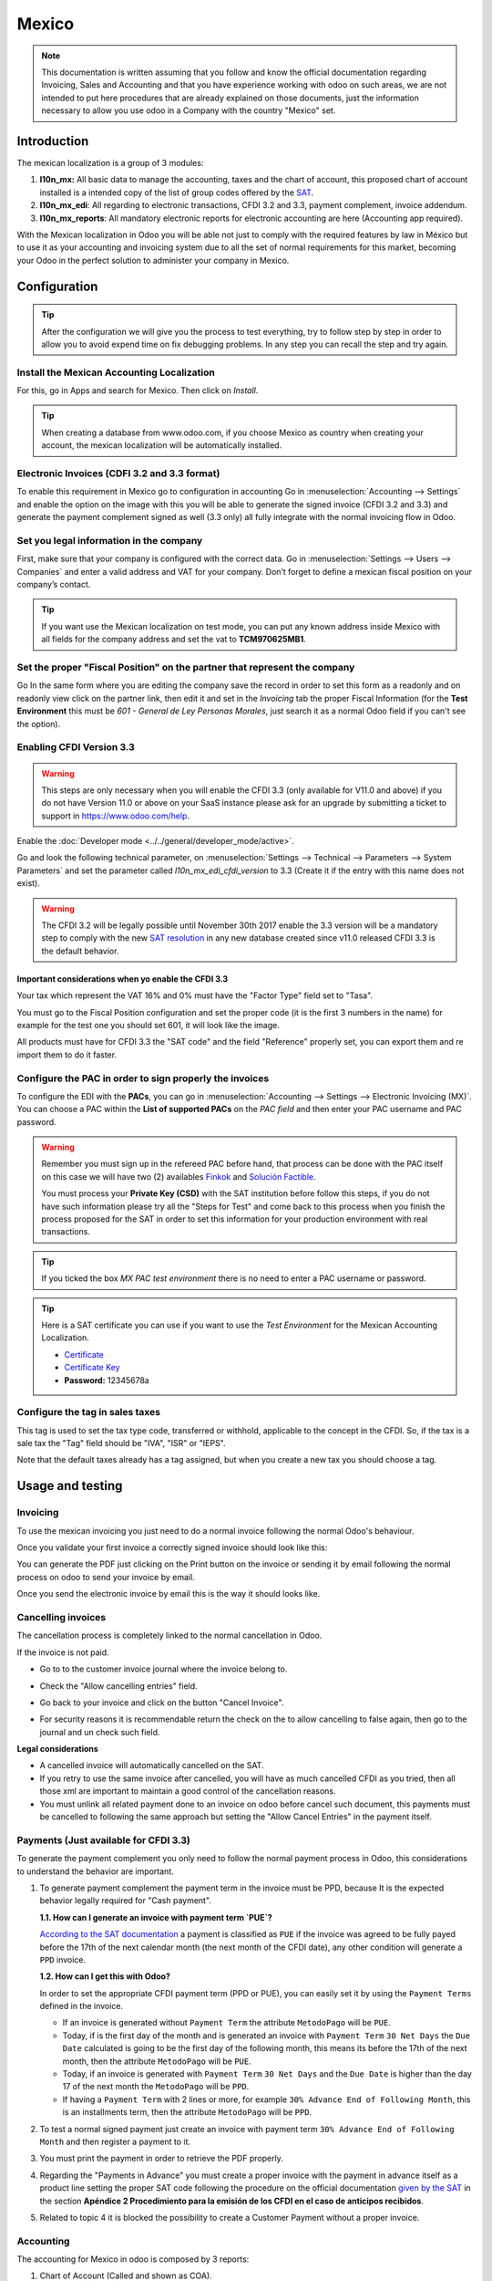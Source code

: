 ======
Mexico
======

.. note::
   This documentation is written assuming that you follow and know the official
   documentation regarding Invoicing, Sales and Accounting and that you have
   experience working with odoo on such areas, we are not intended to put
   here procedures that are already explained on those documents, just the
   information necessary to allow you use odoo in a Company with the country
   "Mexico" set.


Introduction
============

The mexican localization is a group of 3 modules:

1. **l10n_mx:** All basic data to manage the accounting, taxes and the
   chart of account, this proposed chart of account installed is a intended
   copy of the list of group codes offered by the `SAT`_.
2. **l10n_mx_edi**: All regarding to electronic transactions, CFDI 3.2 and 3.3,
   payment complement, invoice addendum.
3. **l10n_mx_reports**: All mandatory electronic reports for electronic
   accounting are here (Accounting app required).

With the Mexican localization in Odoo you will be able not just to comply
with the required features by law in México but to use it as your
accounting and invoicing system due to all the set of normal requirements for
this market, becoming your Odoo in the perfect solution to administer your
company in Mexico.


Configuration
=============

.. tip::
   After the configuration we will give you the process to test everything,
   try to follow step by step in order to allow you to avoid expend time on
   fix debugging problems. In any step you can recall the step and try again.


Install the Mexican Accounting Localization
-------------------------------------------

For this, go in Apps and search for Mexico. Then click on *Install*.

.. image:: media/mexico01.png
   :align: center

.. tip::
   When creating a database from www.odoo.com, if you choose Mexico
   as country when creating your account, the mexican localization will be
   automatically installed.


Electronic Invoices (CDFI 3.2 and 3.3 format)
---------------------------------------------

To enable this requirement in Mexico go to configuration in accounting Go in
:menuselection:`Accounting --> Settings` and enable the option on the image
with this you will be able to generate the signed invoice (CFDI 3.2 and 3.3)
and generate the payment complement signed as well (3.3 only) all fully
integrate with the normal invoicing flow in Odoo.

.. image:: media/mexico02.png
   :align: center

.. _mx-legal-info:


Set you legal information in the company
----------------------------------------

First, make sure that your company is configured with the correct data.
Go in :menuselection:`Settings --> Users --> Companies`
and enter a valid address and VAT for
your company. Don’t forget to define a mexican fiscal position on your
company’s contact.

.. tip::
   If you want use the Mexican localization on test mode, you can put any known
   address inside Mexico with all fields for the company address and
   set the vat to **TCM970625MB1**.

.. image:: media/mexico03.png
   :align: center


Set the proper "Fiscal Position" on the partner that represent the company
--------------------------------------------------------------------------

Go In the same form where you are editing the company save the record in
order to set this form as a readonly and on readonly view click on the partner
link, then edit it and set in the *Invoicing* tab the proper Fiscal Information
(for the **Test Environment** this must be *601 - General de Ley Personas
Morales*, just search it as a normal Odoo field if you can't see the option).


Enabling CFDI Version 3.3
-------------------------

.. warning::
   This steps are only necessary when you will enable the CFDI 3.3 (only available
   for V11.0 and above) if you do not have Version 11.0 or above on your
   SaaS instance please ask for an upgrade by submitting a ticket to support in
   https://www.odoo.com/help.

Enable the :doc:`Developer mode <../../general/developer_mode/active>`.

Go and look the following technical parameter, on
:menuselection:`Settings --> Technical --> Parameters --> System Parameters`
and set the parameter called *l10n_mx_edi_cfdi_version* to 3.3 (Create it if
the entry with this name does not exist).

.. warning::
   The CFDI 3.2 will be legally possible until November 30th 2017 enable the
   3.3 version will be a mandatory step to comply with the new `SAT resolution`_
   in any new database created since v11.0 released CFDI 3.3 is the default
   behavior.

.. image:: media/mexico11.png
   :align: center


Important considerations when yo enable the CFDI 3.3
~~~~~~~~~~~~~~~~~~~~~~~~~~~~~~~~~~~~~~~~~~~~~~~~~~~~

Your tax which represent the VAT 16% and 0% must have the "Factor Type" field
set to "Tasa".

.. image:: media/mexico12.png
   :align: center
.. image:: media/mexico13.png
   :align: center

You must go to the Fiscal Position configuration and set the proper code (it is
the first 3 numbers in the name) for example for the test one you should set
601, it will look like the image.

.. image:: media/mexico14.png
   :align: center

All products must have for CFDI 3.3 the "SAT code" and the field "Reference"
properly set, you can export them and re import them to do it faster.

.. image:: media/mexico15.png
   :align: center


Configure the PAC in order to sign properly the invoices
--------------------------------------------------------

To configure the EDI with the **PACs**, you can go in
:menuselection:`Accounting --> Settings --> Electronic Invoicing (MX)`.
You can choose a PAC within the **List of supported PACs** on the *PAC field*
and then enter your PAC username and PAC password.

.. warning::
   Remember you must sign up in the refereed PAC before hand, that process
   can be done with the PAC itself on this case we will have two
   (2) availables `Finkok`_ and `Solución Factible`_.

   You must process your **Private Key (CSD)** with the SAT institution before
   follow this steps, if you do not have such information please try all the
   "Steps for Test" and come back to this process when you finish the process
   proposed for the SAT in order to set this information for your production
   environment with real transactions.

.. image:: media/mexico04.png
   :align: center

.. tip::
   If you ticked the box *MX PAC test environment* there is no need
   to enter a PAC username or password.

.. image:: media/mexico05.png
   :align: center

.. tip::
   Here is a SAT certificate you can use if you want to use the *Test
   Environment* for the Mexican Accounting Localization.

   - `Certificate`_
   - `Certificate Key`_
   - **Password:** 12345678a


Configure the tag in sales taxes
-----------------------------------

This tag is used to set the tax type code, transferred or withhold, applicable
to the concept in the CFDI.
So, if the tax is a sale tax the "Tag" field should be "IVA", "ISR" or "IEPS".

.. image:: media/mexico33.png
   :align: center

Note that the default taxes already has a tag assigned, but when you create a
new tax you should choose a tag.


Usage and testing
=================

Invoicing
---------

To use the mexican invoicing you just need to do a normal invoice following
the normal Odoo's behaviour.

Once you validate your first invoice a correctly signed invoice should look
like this:


.. image:: media/mexico07.png
   :align: center

You can generate the PDF just clicking on the Print button on the invoice or
sending it by email following the normal process on odoo to send your invoice
by email.

.. image:: media/mexico08.png
   :align: center

Once you send the electronic invoice by email this is the way it should looks
like.

.. image:: media/mexico09.png
   :align: center


Cancelling invoices
-------------------

The cancellation process is completely linked to the normal cancellation in Odoo.

If the invoice is not paid.

- Go to to the customer invoice journal where the invoice belong to.

  .. image:: media/mexico28.png

  .. image:: media/mexico29.png

- Check the "Allow cancelling entries" field.

  .. image:: media/mexico29.png

- Go back to your invoice and click on the button "Cancel Invoice".

  .. image:: media/mexico30.png

- For security reasons it is recommendable return the check on the to allow
  cancelling to false again, then go to the journal and un check such field.

**Legal considerations**

- A cancelled invoice will automatically cancelled on the SAT.
- If you retry to use the same invoice after cancelled, you will have as much
  cancelled CFDI as you tried, then all those xml are important to maintain a
  good control of the cancellation reasons.
- You must unlink all related payment done to an invoice on odoo before
  cancel such document, this payments must be cancelled to following the same
  approach but setting the "Allow Cancel Entries" in the payment itself.


Payments (Just available for CFDI 3.3)
--------------------------------------

To generate the payment complement you only need to follow the normal payment
process in Odoo, this considerations to understand the behavior are important.

#. To generate payment complement the payment term in the invoice must be
   PPD, because It is the expected behavior legally required for
   "Cash payment".

   **1.1. How can I generate an invoice with payment term `PUE`?**

   `According to the SAT documentation`_ a payment is classified as ``PUE`` if
   the invoice was agreed to be fully payed before the 17th of the next
   calendar month (the next month of the CFDI date), any other condition
   will generate a ``PPD`` invoice.

   **1.2. How can I get this with Odoo?**

   In order to set the appropriate CFDI payment term (PPD or PUE), you can
   easily set it by using the ``Payment Terms`` defined in the invoice.

   - If an invoice is generated without ``Payment Term`` the attribute
     ``MetodoPago`` will be ``PUE``.

   - Today, if is the first day of the month and is generated an invoice with
     ``Payment Term`` ``30 Net Days`` the ``Due Date`` calculated is going to
     be the first day of the following month, this means its before the 17th
     of the next month, then the attribute ``MetodoPago`` will be ``PUE``.

   - Today, if an invoice is generated with ``Payment Term`` ``30 Net Days``
     and the ``Due Date`` is higher than the day 17 of the next month the
     ``MetodoPago`` will be ``PPD``.

   - If having a ``Payment Term`` with 2 lines or more, for example
     ``30% Advance End of Following Month``, this is an installments term,
     then the attribute ``MetodoPago`` will be ``PPD``.

#. To test a normal signed payment just create an invoice with payment term
   ``30% Advance End of Following Month`` and then register a payment to it.
#. You must print the payment in order to retrieve the PDF properly.
#. Regarding the "Payments in Advance" you must create a proper invoice with
   the payment in advance itself as a product line setting the proper SAT code
   following the procedure on the official documentation `given by the SAT`_
   in the section **Apéndice 2 Procedimiento para la emisión de los CFDI en el
   caso de anticipos recibidos**.
#. Related to topic 4 it is blocked the possibility to create a Customer
   Payment without a proper invoice.


Accounting
----------
The accounting for Mexico in odoo is composed by 3 reports:

#. Chart of Account (Called and shown as COA).
#. Electronic Trial Balance.
#. DIOT report.

1. and 2. are considered as the electronic accounting, and the DIOT is a report
only available on the context of the accounting.

You can find all those reports in the original report menu on Accounting app.

.. image:: media/mexico16.png
   :align: center


Electronic Accounting (Requires Accounting App)
~~~~~~~~~~~~~~~~~~~~~~~~~~~~~~~~~~~~~~~~~~~~~~~

Electronic Chart of account CoA
-------------------------------

The electronic accounting never has been easier, just go to
:menuselection:`Accounting --> Reporting --> Mexico --> COA` and click on the
button **Export for SAT (XML)**

.. image:: media/mexico19.png
   :align: center

How to add new accounts ?
~~~~~~~~~~~~~~~~~~~~~~~~~

If you add an account with the coding convention NNN.YY.ZZ where NNN.YY is a
SAT coding group then your account will be automatically configured.

Example to add an Account for a new Bank account go to
:menuselection:`Accounting --> Settings --> Chart of Account` and then create
a new account on the button "Create" and try to create an account with the
number 102.01.99 once you change to set the name you will see a tag
automatically set, the tags set are the one picked to be used in the COA on
xml.

.. image:: media/mexico20.png
   :align: center

What is the meaning of the tag ?
~~~~~~~~~~~~~~~~~~~~~~~~~~~~~~~~

To know all possible tags you can read the `Anexo 24`_ in the SAT
website on the section called **Código agrupador de cuentas del SAT**.

.. tip::
   When you install the module l10n_mx and yous Chart of Account rely on it
   (this happen automatically when you install setting Mexico as country on
   your database) then you will have the more common tags if the tag you need
   is not created you can create one on the fly.


Electronic Trial Balance
------------------------

Exactly as the COA but with Initial balance debit and credit, once you have
your coa properly set you can go to :menuselection:`Accounting --> Reports --> Mexico --> Trial Balance`
this is automatically generated, and can be exported to XML using the button
in the top  **Export for SAT (XML)** with the previous selection of the
period you want to export.

.. image:: media/mexico21.png
   :align: center

All the normal auditory and analysis features are available here also as any
regular Odoo Report.


DIOT Report (Requires Accounting App)
~~~~~~~~~~~~~~~~~~~~~~~~~~~~~~~~~~~~~

What is the DIOT and the importance of presenting it SAT
^^^^^^^^^^^^^^^^^^^^^^^^^^^^^^^^^^^^^^^^^^^^^^^^^^^^^^^^

When it comes to procedures with the SAT Administration Service we know that
we should not neglect what we present. So that things should not happen in Odoo.

The DIOT is the Informational Statement of Operations with Third Parties (DIOT),
which is an an additional obligation with the VAT, where we must give the status
of our operations to third parties, or what is considered the same, with our
providers.

This applies both to individuals and to the moral as well, so if we have VAT
for submitting to the SAT and also dealing with suppliers it is necessary to.
submit the DIOT:

When to file the DIOT and in what format ?
^^^^^^^^^^^^^^^^^^^^^^^^^^^^^^^^^^^^^^^^^^

It is simple to present the DIOT, since like all format this you can obtain
it in the page of the SAT, it is the electronic format A-29 that you can find
in the SAT website.

Every month if you have operations with third parties it is necessary to
present the DIOT, just as we do with VAT, so that if in January we have deals
with suppliers, by February we must present the information pertinent to
said data.

Where the DIOT is presented ?
^^^^^^^^^^^^^^^^^^^^^^^^^^^^^

You can present DIOT in different ways, it is up to you which one you will
choose and which will be more comfortable for you than you will present every
month or every time you have dealings with suppliers.

The A-29 format is electronic so you can present it on the SAT page, but this
after having made up to 500 records.

Once these 500 records are entered in the SAT, you must present them to the
Local Taxpayer Services Administration (ALSC) with correspondence to your tax
address, these records can be presented in a digital storage medium such as a
CD or USB, which once validated you will be returned, so do not doubt that you
will still have these records and of course, your CD or USB.

One more fact to know: the Batch load ?
^^^^^^^^^^^^^^^^^^^^^^^^^^^^^^^^^^^^^^^

When reviewing the official SAT documents on DIOT, you will find the Batch
load, and of course the first thing we think is what is that ?, and according
to the SAT site is:

The "batch upload" is the conversion of records databases of transactions with
suppliers made by taxpayers in text files (.txt). These files have the
necessary structure for their application and importation into the system of
the Informative Declaration of Operations with third parties, avoiding the
direct capture and consequently, optimizing the time invested in its
integration for the presentation in time and form to the SAT.

You can use it to present the DIOT, since it is allowed, which will make this
operation easier for you, so that it does not exist to avoid being in line
with the SAT in regard to the Information Statement of Operations with
Third Parties.

You can find the `official information here`_.

How Generate this report in Odoo ?
^^^^^^^^^^^^^^^^^^^^^^^^^^^^^^^^^^

#. Go to :menuselection:`Accounting --> Reports --> Mexico --> Transactions with third partied (DIOT)`.

   .. image:: media/mexico23.png

#. A report view is shown, select last month to report the immediate before
   month you are or left the current month if it suits to you.

   .. image:: media/mexico25.png

#. Click on "Export (TXT).

   .. image:: media/mexico24.png

#. Save in a secure place the downloaded file and go to SAT website and follow
   the necessary steps to declare it.


Important considerations on your Supplier and Invoice data for the DIOT
~~~~~~~~~~~~~~~~~~~~~~~~~~~~~~~~~~~~~~~~~~~~~~~~~~~~~~~~~~~~~~~~~~~~~~~

- All suppliers must have set the fields on the accounting tab called "DIOT
  Information", the *L10N Mx Nationality* field is filled with just select the
  proper country in the address, you do not need to do anything else there, but
  the *L10N Mx Type Of Operation* must be filled by you in all your suppliers.

  .. image:: media/mexico22.png

- There are 3 options of VAT for this report, 16%, 0% and exempt, an invoice
  line in odoo is considered exempt if no tax on it, the other 2 taxes are
  properly configured already.
- Remember to pay an invoice which represent a payment in advance you must
  ask for the invoice first and then pay it and reconcile properly the payment
  following standard odoo procedure.
- You do not need all you data on partners filled to try to generate the
  supplier invoice, you can fix this information when you generate the report
  itself.
- Remember this report only shows the Supplier Invoices that were actually paid.

If some of this considerations are not taken into account a message like this
will appear when generate the DIOT on TXT with all the partners you need to
check on this particular report, this is the reason we recommend use this
report not just to export your legal obligation but to generate it before
the end of the month and use it as your auditory process to see all your
partners are correctly set.

.. image:: media/mexico26.png
   :align: center


Extra Recommended features
==========================

Contact Module (Free)
---------------------

If you want to administer properly your customers, suppliers and addresses
this module even if it is not a technical need, it is highly recommended to
install.


Multi currency (Requires Accounting App)
----------------------------------------

In Mexico almost all companies send and receive payments in different
currencies if you want to manage such capability you should enable the multi
currency feature and you should enable the synchronization with **Banxico**,
such feature allow you retrieve the proper exchange rate automatically
retrieved from SAT and not being worried of put such information daily in the
system manually.

Go to settings and enable the multi currency feature.

.. image:: media/mexico17.png
   :align: center


Enabling Explicit errors on the CFDI using the XSD local validator (CFDI 3.3)
-----------------------------------------------------------------------------

Frequently you want receive explicit errors from the fields incorrectly set
on the xml, those errors are better informed to the user if the check is
enable, to enable the Check with xsd feature follow the next steps (with the
:doc:`Developer mode <../../general/developer_mode/active>` enabled).

- Go to :menuselection:`Settings --> Technical --> Actions --> Server Actions`
- Look for the Action called "Download XSD files to CFDI"
- Click on button "Create Contextual Action"
- Go to the company form :menuselection:`Settings --> Users&Companies --> Companies`
- Open any company you have.
- Click on "Action" and then on "Download XSD file to CFDI".

.. image:: media/mexico18.png
   :align: center

Now you can make an invoice with any error (for example a product without
code which is pretty common) and an explicit error will be shown instead a
generic one with no explanation.

.. note::
   If you see an error like this:

      The cfdi generated is not valid

      attribute decl. 'TipoRelacion', attribute 'type': The QName value
      '{http://www.sat.gob.mx/sitio_internet/cfd/catalogos}c_TipoRelacion' does
      not resolve to a(n) simple type definition., line 36

   This can be caused by a database backup restored in anothe server,
   or when the XSD files are not correctly downloaded. Follow the same steps
   as above but:

   - Go to the company in which the error occurs.
   - Click on "Action" and then on "Download XSD file to CFDI".


FAQ
===

- **Error messages** (Only applicable on CFDI 3.3):

  - 9:0:ERROR:SCHEMASV:SCHEMAV_CVC_MINLENGTH_VALID: Element
    '{http://www.sat.gob.mx/cfd/3}Concepto', attribute 'NoIdentificacion':
    [facet 'minLength'] The value '' has a length of '0'; this underruns
    the allowed minimum length of '1'.

  - 9:0:ERROR:SCHEMASV:SCHEMAV_CVC_PATTERN_VALID: Element
    '{http://www.sat.gob.mx/cfd/3}Concepto', attribute 'NoIdentificacion':
    [facet 'pattern'] The value '' is not accepted by the pattern '[^|]{1,100}'.

  **Solution**:
  You forgot to set the proper "Reference" field in the product,
  please go to the product form and set your internal reference properly.

- **Error messages**:

  - 6:0:ERROR:SCHEMASV:SCHEMAV_CVC_COMPLEX_TYPE_4: Element
    '{http://www.sat.gob.mx/cfd/3}RegimenFiscal': The attribute 'Regimen' is
    required but missing.

  - 5:0:ERROR:SCHEMASV:SCHEMAV_CVC_COMPLEX_TYPE_4: Element
    '{http://www.sat.gob.mx/cfd/3}Emisor': The attribute 'RegimenFiscal' is required but missing.

  **Solution**:
  You forget to set the proper "Fiscal Position" on the
  partner of the company, go to customers, remove the customer filter and
  look for the partner called as your company and set the proper fiscal
  position which is the kind of business you company does related to SAT
  list of possible values, antoher option can be that you forgot follow the
  considerations about fiscal positions.

  Yo must go to the Fiscal Position configuration and set the proper code (it is
  the first 3 numbers in the name) for example for the test one you should set
  601, it will look like the image.

  .. image:: media/mexico27.png

  .. tip::
     For testing purposes this value must be set to ``601 - General de Ley
     Personas Morales`` which is the one required for the demo VAT.

- **Error message**:

  - 2:0:ERROR:SCHEMASV:SCHEMAV_CVC_ENUMERATION_VALID: Element
    '{http://www.sat.gob.mx/cfd/3}Comprobante', attribute 'FormaPago':
    [facet 'enumeration'] The value '' is not an element of the set
    {'01', '02', '03', '04', '05', '06', '08', '12', '13', '14', '15', '17',
    '23', '24', '25', '26', '27', '28', '29', '30', '99'}

  **Solution**:
  The payment method is required on your invoice.

  .. image:: media/mexico31.png

- **Error messages**:

  - 2:0:ERROR:SCHEMASV:SCHEMAV_CVC_ENUMERATION_VALID: Element
    '{http://www.sat.gob.mx/cfd/3}Comprobante', attribute 'LugarExpedicion':
    [facet 'enumeration'] The value '' is not an element of the set {'00
  - 2:0:ERROR:SCHEMASV:SCHEMAV_CVC_DATATYPE_VALID_1_2_1: Element
    '{http://www.sat.gob.mx/cfd/3}Comprobante', attribute 'LugarExpedicion':
    '' is not a valid value of the atomic type '{http://www.sat.gob.mx/sitio_internet/cfd/catalogos}c_CodigoPostal'.
  - 5:0:ERROR:SCHEMASV:SCHEMAV_CVC_COMPLEX_TYPE_4: Element
    '{http://www.sat.gob.mx/cfd/3}Emisor': The attribute 'Rfc' is required but missing.

  **Solution**:
  You must set the address on your company properly, this is a
  mandatory group of fields, you can go to your company configuration on
  :menuselection:`Settings --> Users & Companies --> Companies` and fill
  all the required fields for your address following the step
  :ref:`mx-legal-info`.

- **Error message**:

  - 2:0:ERROR:SCHEMASV:SCHEMAV_CVC_DATATYPE_VALID_1_2_1: Element
    '{http://www.sat.gob.mx/cfd/3}Comprobante', attribute 'LugarExpedicion':
    '' is not a valid value of the atomic type
    '{http://www.sat.gob.mx/sitio_internet/cfd/catalogos}c_CodigoPostal'.

  **Solution**:
  The postal code on your company address is not a valid one
  for Mexico, fix it.

  .. image:: media/mexico32.png

- **Error messages**:

  - 18:0:ERROR:SCHEMASV:SCHEMAV_CVC_COMPLEX_TYPE_4: Element
    '{http://www.sat.gob.mx/cfd/3}Traslado': The attribute 'TipoFactor' is
    required but missing.
  - 34:0:ERROR:SCHEMASV:SCHEMAV_CVC_COMPLEX_TYPE_4: Element
    '{http://www.sat.gob.mx/cfd/3}Traslado': The attribute 'TipoFactor' is
    required but missing.", '')

  **Solution**:
  Set the mexican name for the tax 0% and 16% in your system
  and used on the invoice.

  Your tax which represent the VAT 16% and 0% must have the "Factor Type" field
  set to "Tasa".

  .. image:: media/mexico12.png

  .. image:: media/mexico13.png

.. _SAT: http://www.sat.gob.mx/fichas_tematicas/buzon_tributario/Documents/Anexo24_05012015.pdf
.. _Finkok: https://www.finkok.com/contacto.html
.. _`Solución Factible`: https://solucionfactible.com/sf/v3/timbrado.jsp
.. _`SAT resolution`: http://sat.gob.mx/informacion_fiscal/factura_electronica/Paginas/Anexo_20_version3.3.aspx
.. _`According to the SAT documentation`: https://www.sat.gob.mx/cs/Satellite?blobcol=urldata&blobkey=id&blobtable=MungoBlobs&blobwhere=1461173400586&ssbinary=true
.. _`given by the SAT`: http://sat.gob.mx/informacion_fiscal/factura_electronica/Documents/GuiaAnexo20DPA.pdf
.. _`Anexo 24`: http://www.sat.gob.mx/fichas_tematicas/buzon_tributario/Documents/Anexo24_05012015.pdf
.. _`official information here`: http://www.sat.gob.mx/fichas_tematicas/declaraciones_informativas/Paginas/declaracion_informativa_terceros.aspx
.. _`Certificate`: ../../_static/files/certificate.cer
.. _`Certificate Key`: ../../_static/files/certificate.key
